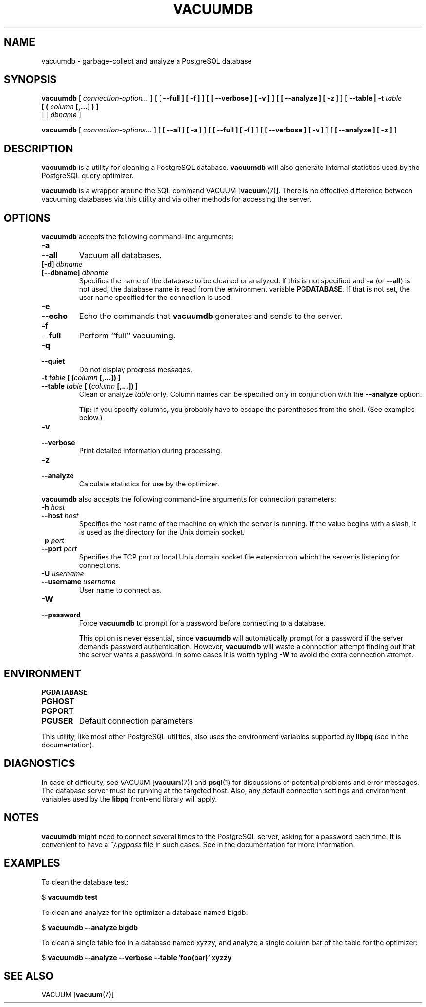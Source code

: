 .\\" auto-generated by docbook2man-spec $Revision: 1.1.1.1 $
.TH "VACUUMDB" "1" "2010-03-12" "Application" "PostgreSQL Client Applications"
.SH NAME
vacuumdb \- garbage-collect and analyze a PostgreSQL database

.SH SYNOPSIS
.sp
\fBvacuumdb\fR [ \fB\fIconnection-option\fB\fR\fI...\fR ]  [ \fB [ --full ]  [ -f ] \fR ]  [ \fB [ --verbose ]  [ -v ] \fR ]  [ \fB [ --analyze ]  [ -z ] \fR ]  [ \fB--table | -t \fItable\fB
 [ ( \fIcolumn\fB [,...] ) ] 
\fR ]  [ \fB\fIdbname\fB\fR ] 

\fBvacuumdb\fR [ \fB\fIconnection-options\fB\fR\fI...\fR ]  [ \fB [ --all ]  [ -a ] \fR ]  [ \fB [ --full ]  [ -f ] \fR ]  [ \fB [ --verbose ]  [ -v ] \fR ]  [ \fB [ --analyze ]  [ -z ] \fR ] 
.SH "DESCRIPTION"
.PP
\fBvacuumdb\fR is a utility for cleaning a
PostgreSQL database.
\fBvacuumdb\fR will also generate internal statistics
used by the PostgreSQL query optimizer.
.PP
\fBvacuumdb\fR is a wrapper around the SQL
command VACUUM [\fBvacuum\fR(7)].
There is no effective difference between vacuuming databases via
this utility and via other methods for accessing the server.
.SH "OPTIONS"
.PP
\fBvacuumdb\fR accepts the following command-line arguments:
.TP
\fB-a\fR
.TP
\fB--all\fR
Vacuum all databases.
.TP
\fB[-d] \fIdbname\fB\fR
.TP
\fB[--dbname] \fIdbname\fB\fR
Specifies the name of the database to be cleaned or analyzed.
If this is not specified and \fB-a\fR (or
\fB--all\fR) is not used, the database name is read
from the environment variable \fBPGDATABASE\fR. If
that is not set, the user name specified for the connection is
used.
.TP
\fB-e\fR
.TP
\fB--echo\fR
Echo the commands that \fBvacuumdb\fR generates
and sends to the server.
.TP
\fB-f\fR
.TP
\fB--full\fR
Perform ``full'' vacuuming.
.TP
\fB-q\fR
.TP
\fB--quiet\fR
Do not display progress messages.
.TP
\fB-t \fItable\fB [ (\fIcolumn\fB [,...]) ]\fR
.TP
\fB--table \fItable\fB [ (\fIcolumn\fB [,...]) ]\fR
Clean or analyze \fItable\fR only.
Column names can be specified only in conjunction with
the \fB--analyze\fR option.
.sp
.RS
.B "Tip:"
If you specify columns, you probably have to escape the parentheses
from the shell. (See examples below.)
.RE
.sp
.TP
\fB-v\fR
.TP
\fB--verbose\fR
Print detailed information during processing.
.TP
\fB-z\fR
.TP
\fB--analyze\fR
Calculate statistics for use by the optimizer.
.PP
.PP
\fBvacuumdb\fR also accepts 
the following command-line arguments for connection parameters:
.TP
\fB-h \fIhost\fB\fR
.TP
\fB--host \fIhost\fB\fR
Specifies the host name of the machine on which the 
server
is running. If the value begins with a slash, it is used 
as the directory for the Unix domain socket.
.TP
\fB-p \fIport\fB\fR
.TP
\fB--port \fIport\fB\fR
Specifies the TCP port or local Unix domain socket file 
extension on which the server
is listening for connections.
.TP
\fB-U \fIusername\fB\fR
.TP
\fB--username \fIusername\fB\fR
User name to connect as.
.TP
\fB-W\fR
.TP
\fB--password\fR
Force \fBvacuumdb\fR to prompt for a
password before connecting to a database. 

This option is never essential, since
\fBvacuumdb\fR will automatically prompt
for a password if the server demands password authentication.
However, \fBvacuumdb\fR will waste a
connection attempt finding out that the server wants a password.
In some cases it is worth typing \fB-W\fR to avoid the extra
connection attempt.
.PP
.SH "ENVIRONMENT"
.TP
\fBPGDATABASE\fR
.TP
\fBPGHOST\fR
.TP
\fBPGPORT\fR
.TP
\fBPGUSER\fR
Default connection parameters
.PP
This utility, like most other PostgreSQL utilities,
also uses the environment variables supported by \fBlibpq\fR
(see in the documentation).
.PP
.SH "DIAGNOSTICS"
.PP
In case of difficulty, see VACUUM [\fBvacuum\fR(7)] and \fBpsql\fR(1) for
discussions of potential problems and error messages.
The database server must be running at the
targeted host. Also, any default connection settings and environment
variables used by the \fBlibpq\fR front-end
library will apply.
.SH "NOTES"
.PP
\fBvacuumdb\fR might need to connect several
times to the PostgreSQL server, asking
for a password each time. It is convenient to have a
\fI~/.pgpass\fR file in such cases. See in the documentation for more information.
.SH "EXAMPLES"
.PP
To clean the database test:
.sp
.nf
$ \fBvacuumdb test\fR
.sp
.fi
.PP
To clean and analyze for the optimizer a database named
bigdb:
.sp
.nf
$ \fBvacuumdb --analyze bigdb\fR
.sp
.fi
.PP
To clean a single table
foo in a database named
xyzzy, and analyze a single column
bar of the table for the optimizer:
.sp
.nf
$ \fBvacuumdb --analyze --verbose --table 'foo(bar)' xyzzy\fR
.sp
.fi
.SH "SEE ALSO"
VACUUM [\fBvacuum\fR(7)]
